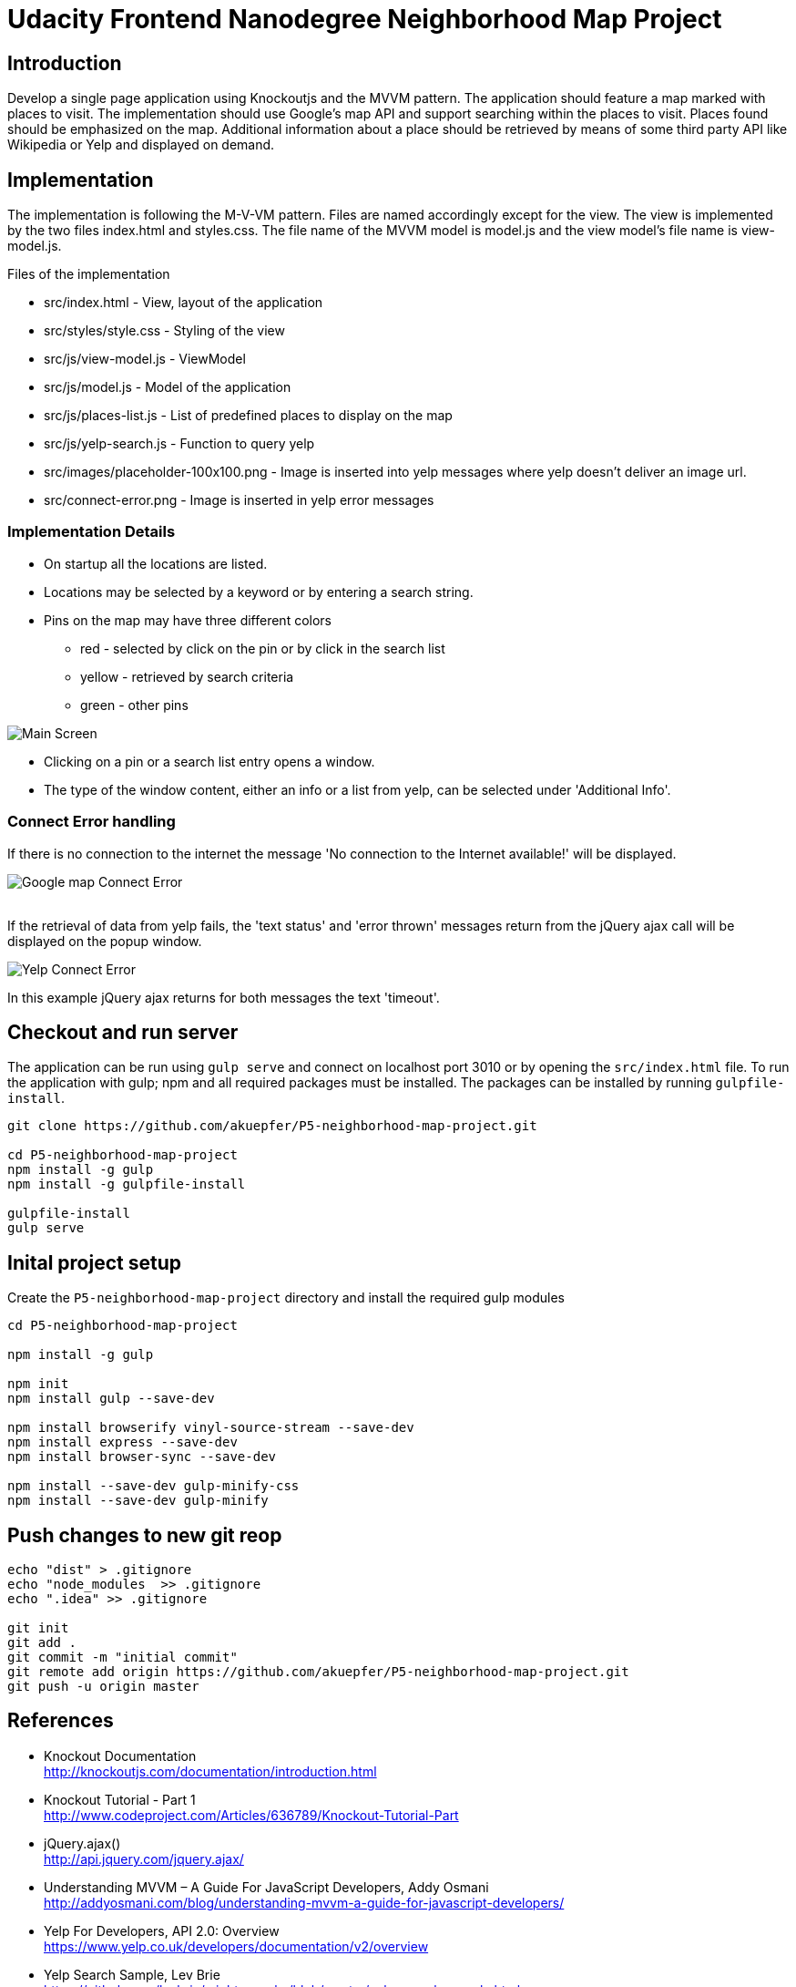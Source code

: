 = Udacity Frontend Nanodegree Neighborhood Map Project

== Introduction

Develop a single page application using Knockoutjs and the MVVM pattern. The application should feature a map marked
with places to visit. The implementation should use Google's map API and support searching within the places to visit.
Places found should be emphasized on the map. Additional information about a place should be retrieved by means
of some third party API like Wikipedia or Yelp and displayed on demand.


== Implementation

The implementation is following the M-V-VM pattern. Files are named accordingly except for the view. The view
is implemented by the two files index.html and styles.css. The file name of the MVVM model is model.js and the view model's
file name is view-model.js.


Files of the implementation

* src/index.html                      - View, layout of the application
* src/styles/style.css                - Styling of the view
* src/js/view-model.js                - ViewModel 
* src/js/model.js                     - Model of the application
* src/js/places-list.js               - List of predefined places to display on the map
* src/js/yelp-search.js               - Function to query yelp
* src/images/placeholder-100x100.png  - Image is inserted into yelp messages where yelp doesn't deliver an image url.
* src/connect-error.png               - Image is inserted in yelp error messages 

=== Implementation Details

* On startup all the locations are listed. 
* Locations may be selected by a keyword or by entering a search string.
* Pins on the map may have three different colors
  ** red - selected by click on the pin or by click in the search list
  ** yellow - retrieved by search criteria
  ** green - other pins

image:doc/p5-map-pin-color.png["Main Screen"]

* Clicking on a pin or a search list entry opens a window.
* The type of the window content, either an info or a list from yelp, can be selected under 'Additional Info'.


=== Connect Error handling

If there is no connection to the internet the message 'No connection to the Internet available!' will be displayed.

image:doc/map-connect-error.png["Google map Connect Error"]
 +
 +

If the retrieval of data from yelp fails, the 'text status' and 'error thrown' messages return from the jQuery ajax call will
be displayed on the popup window.

image:doc/yelp-connect-error.png["Yelp Connect Error"]

In this example jQuery ajax returns for both messages the text 'timeout'.

== Checkout and run server

The application can be run using `gulp serve` and connect on localhost port 3010 or by opening the `src/index.html` file.
To run the application with gulp; npm and all required packages must be installed. The packages can be installed
by running `gulpfile-install`.

[source,shell]
----
git clone https://github.com/akuepfer/P5-neighborhood-map-project.git

cd P5-neighborhood-map-project
npm install -g gulp
npm install -g gulpfile-install

gulpfile-install
gulp serve
----

== Inital project setup

Create the `P5-neighborhood-map-project` directory and install the required gulp modules

[source,shell]
----
cd P5-neighborhood-map-project

npm install -g gulp

npm init 
npm install gulp --save-dev

npm install browserify vinyl-source-stream --save-dev
npm install express --save-dev
npm install browser-sync --save-dev

npm install --save-dev gulp-minify-css
npm install --save-dev gulp-minify
----


## Push changes to new git reop

[source,shell]
----
echo "dist" > .gitignore
echo "node_modules  >> .gitignore
echo ".idea" >> .gitignore

git init
git add .
git commit -m "initial commit"
git remote add origin https://github.com/akuepfer/P5-neighborhood-map-project.git
git push -u origin master
----


## References

* Knockout Documentation +
  http://knockoutjs.com/documentation/introduction.html

* Knockout Tutorial - Part 1 +
  http://www.codeproject.com/Articles/636789/Knockout-Tutorial-Part

* jQuery.ajax() +
  http://api.jquery.com/jquery.ajax/

* Understanding MVVM – A Guide For JavaScript Developers, Addy Osmani +
  http://addyosmani.com/blog/understanding-mvvm-a-guide-for-javascript-developers/

* Yelp For Developers, API 2.0: Overview +
  https://www.yelp.co.uk/developers/documentation/v2/overview

* Yelp Search Sample, Lev Brie +
https://github.com/levbrie/mighty_marks/blob/master/yelp-search-sample.html
